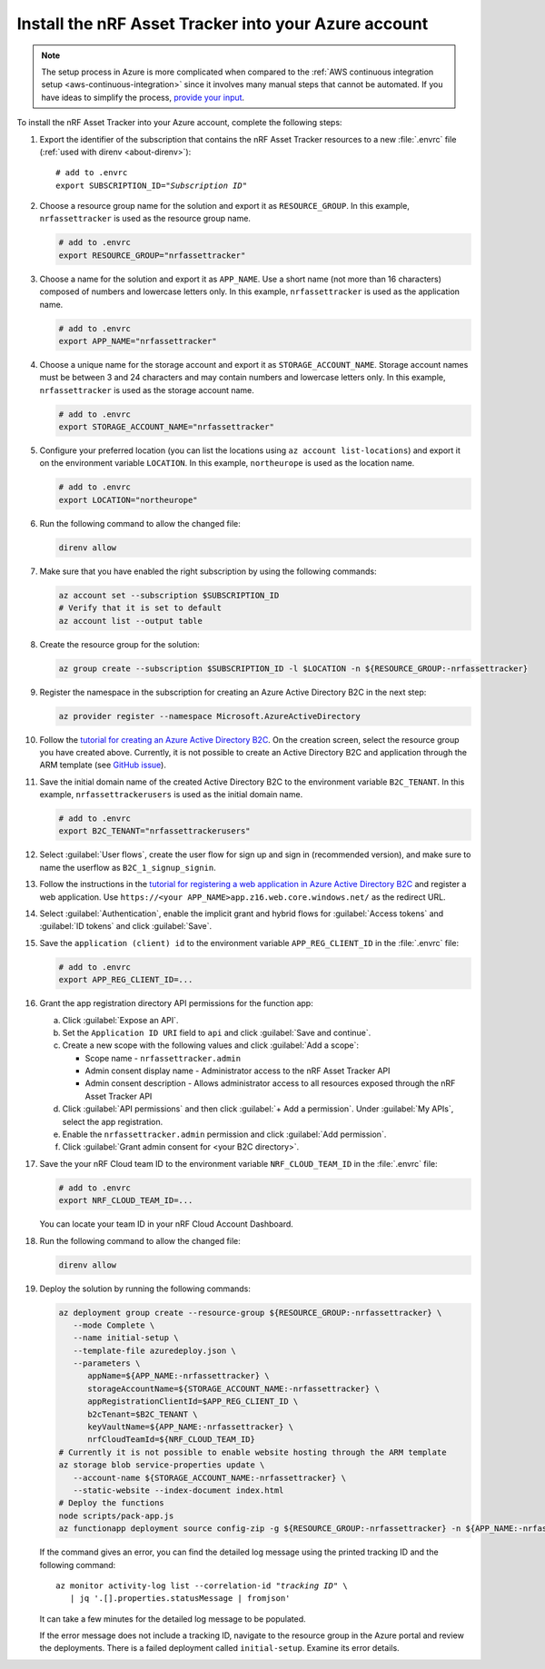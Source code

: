 .. _azure-getting-started-deploy:

Install the nRF Asset Tracker into your Azure account
#####################################################

.. note::

   The setup process in Azure is more complicated when compared to the :ref:`AWS continuous integration setup <aws-continuous-integration>` since it involves many manual steps that cannot be automated.
   If you have ideas to simplify the process, `provide your input <https://github.com/NordicSemiconductor/asset-tracker-cloud-azure-js/issues/1>`_.

To install the nRF Asset Tracker into your Azure account, complete the following steps:

1. Export the identifier of the subscription that contains the nRF Asset Tracker resources to a new :file:`.envrc` file (:ref:`used with direnv <about-direnv>`):

   .. parsed-literal::
      :class: highlight

      # add to .envrc
      export SUBSCRIPTION_ID="*Subscription ID*"

#. Choose a resource group name for the solution and export it as ``RESOURCE_GROUP``.
   In this example, ``nrfassettracker`` is used as the resource group name.

   .. code-block:: bash

      # add to .envrc
      export RESOURCE_GROUP="nrfassettracker"

#. Choose a name for the solution and export it as ``APP_NAME``.
   Use a short name (not more than 16 characters) composed of numbers and lowercase letters only.
   In this example, ``nrfassettracker`` is used as the application name.

   .. code-block:: bash

      # add to .envrc
      export APP_NAME="nrfassettracker"

#. Choose a unique name for the storage account and export it as ``STORAGE_ACCOUNT_NAME``.
   Storage account names must be between 3 and 24 characters and may contain numbers and lowercase letters only.
   In this example, ``nrfassettracker`` is used as the storage account name.

   .. code-block:: bash

      # add to .envrc
      export STORAGE_ACCOUNT_NAME="nrfassettracker"

#. Configure your preferred location (you can list the locations using ``az account list-locations``) and export it on the environment variable ``LOCATION``.
   In this example, ``northeurope`` is used as the location name.

   .. code-block:: bash

      # add to .envrc
      export LOCATION="northeurope"

#. Run the following command to allow the changed file:

   .. code-block:: bash

      direnv allow
   
#. Make sure that you have enabled the right subscription by using the following commands:

   .. code-block:: bash

      az account set --subscription $SUBSCRIPTION_ID 
      # Verify that it is set to default
      az account list --output table

#. Create the resource group for the solution:

   .. code-block:: bash

      az group create --subscription $SUBSCRIPTION_ID -l $LOCATION -n ${RESOURCE_GROUP:-nrfassettracker}

#. Register the namespace in the subscription for creating an Azure Active Directory B2C in the next step:

   .. code-block:: bash

      az provider register --namespace Microsoft.AzureActiveDirectory

#. Follow the `tutorial for creating an Azure Active Directory B2C <https://docs.microsoft.com/en-us/azure/active-directory-b2c/tutorial-create-tenant>`_. On the creation screen, select the resource group you have created above. Currently, it is not possible to create an Active Directory B2C and application through the ARM template (see `GitHub issue <https://github.com/NordicSemiconductor/asset-tracker-cloud-azure-js/issues/1>`_).

#. Save the initial domain name of the created Active Directory B2C to the environment variable ``B2C_TENANT``.
   In this example, ``nrfassettrackerusers`` is used as the initial domain name.

   .. code-block:: bash

      # add to .envrc
      export B2C_TENANT="nrfassettrackerusers"

#. Select :guilabel:`User flows`, create the user flow for sign up and sign in (recommended version), and make sure to name the userflow as ``B2C_1_signup_signin``.

#. Follow the instructions in the `tutorial for registering a web application in Azure Active Directory B2C <https://docs.microsoft.com/en-us/azure/active-directory-b2c/tutorial-register-applications?tabs=app-reg-ga#register-a-web-application>`_ and register a web application. Use ``https://<your APP_NAME>app.z16.web.core.windows.net/`` as the redirect URL.

#. Select :guilabel:`Authentication`, enable the implicit grant and hybrid flows for :guilabel:`Access tokens` and :guilabel:`ID tokens` and click :guilabel:`Save`.

#. Save the ``application (client) id`` to the environment variable ``APP_REG_CLIENT_ID`` in the :file:`.envrc` file:

   .. code-block:: bash

      # add to .envrc
      export APP_REG_CLIENT_ID=...

#. Grant the app registration directory API permissions for the function app:

   a. Click :guilabel:`Expose an API`.
   
   #. Set the ``Application ID URI`` field to ``api`` and click :guilabel:`Save and continue`. 
   
   #. Create a new scope with the following values and click :guilabel:`Add a scope`:
      
      * Scope name - ``nrfassettracker.admin``
      * Admin consent display name - Administrator access to the nRF Asset Tracker API
      * Admin consent description - Allows administrator access to all resources exposed through the nRF Asset Tracker API

   #. Click :guilabel:`API permissions` and then click :guilabel:`+ Add a permission`. Under :guilabel:`My APIs`, select the app registration.
   
   #. Enable the ``nrfassettracker.admin`` permission and click :guilabel:`Add permission`.
   
   #. Click :guilabel:`Grant admin consent for <your B2C directory>`.

#. Save the your nRF Cloud team ID to the environment variable ``NRF_CLOUD_TEAM_ID`` in the :file:`.envrc` file:

   .. code-block:: bash

      # add to .envrc
      export NRF_CLOUD_TEAM_ID=...

   You can locate your team ID in your nRF Cloud Account Dashboard.

#. Run the following command to allow the changed file:

   .. code-block:: bash

      direnv allow
         
#. Deploy the solution by running the following commands:

   .. code-block:: bash

      az deployment group create --resource-group ${RESOURCE_GROUP:-nrfassettracker} \
         --mode Complete \
         --name initial-setup \
         --template-file azuredeploy.json \
         --parameters \
            appName=${APP_NAME:-nrfassettracker} \
            storageAccountName=${STORAGE_ACCOUNT_NAME:-nrfassettracker} \
            appRegistrationClientId=$APP_REG_CLIENT_ID \
            b2cTenant=$B2C_TENANT \
            keyVaultName=${APP_NAME:-nrfassettracker} \
            nrfCloudTeamId=${NRF_CLOUD_TEAM_ID}
      # Currently it is not possible to enable website hosting through the ARM template
      az storage blob service-properties update \
         --account-name ${STORAGE_ACCOUNT_NAME:-nrfassettracker} \
         --static-website --index-document index.html
      # Deploy the functions
      node scripts/pack-app.js
      az functionapp deployment source config-zip -g ${RESOURCE_GROUP:-nrfassettracker} -n ${APP_NAME:-nrfassettracker}api --src dist/functionapp.zip

   If the command gives an error, you can find the detailed log message using the printed tracking ID and the following command:

   .. parsed-literal::
      :class: highlight

      az monitor activity-log list --correlation-id "*tracking ID*" \\
         | jq '.[].properties.statusMessage | fromjson'

   It can take a few minutes for the detailed log message to be populated.

   If the error message does not include a tracking ID, navigate to the resource group in the Azure portal and review the deployments.
   There is a failed deployment called ``initial-setup``.
   Examine its error details.
